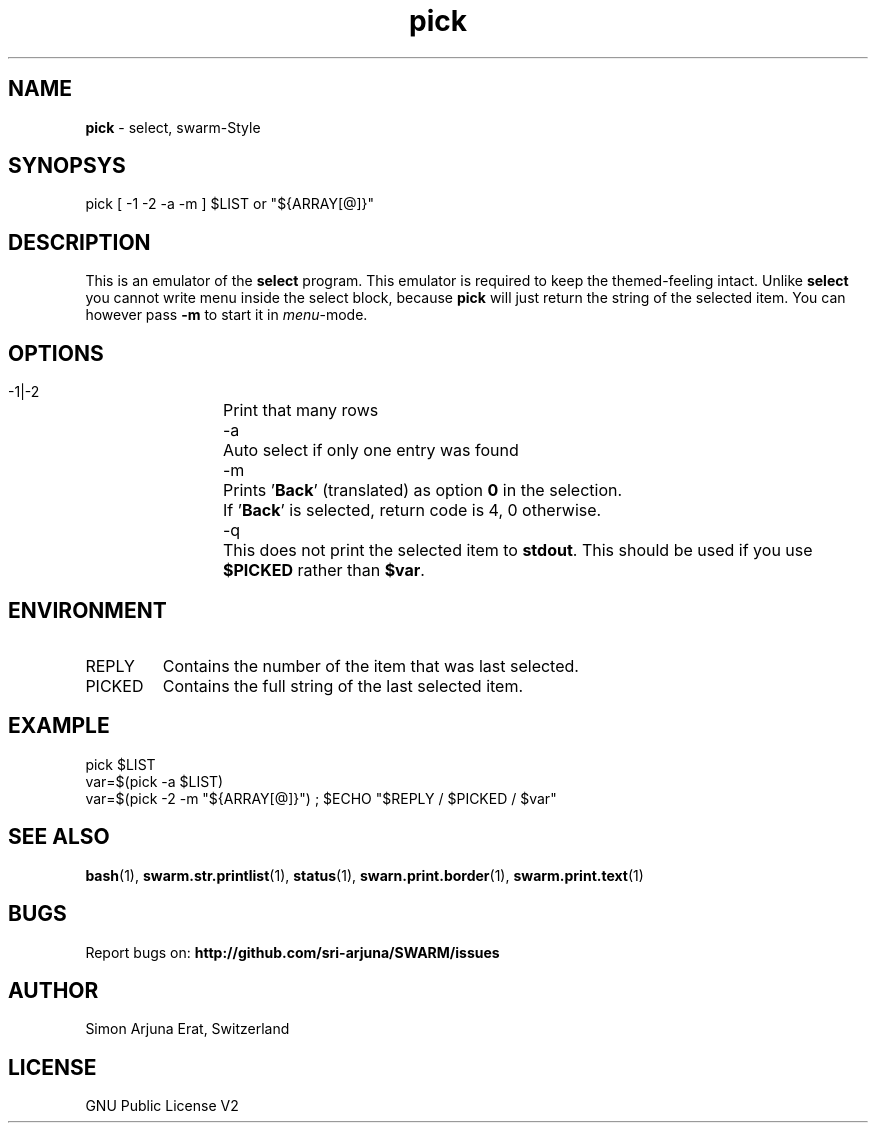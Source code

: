 .\" Manpage template for SWARM
.TH pick 1 "Copyleft 1995-2020" "SWARM 1.0" "SWARM Manual"

.SH NAME
\fBpick\fP - select, swarm-Style
\fB
.SH SYNOPSYS
pick [ -1 -2 -a -m ] $LIST or "${ARRAY[@]}"

.SH DESCRIPTION
This is an emulator of the \fBselect\fP program. This emulator is required to keep the themed-feeling intact.
Unlike \fBselect\fP you cannot write menu inside the select block, because \fBpick\fP will just return the string of the selected item.
You can however pass \fB-m\fP to start it in \fImenu\fP-mode.

.SH OPTIONS
  -1|-2	Print that many rows
  -a		Auto select if only one entry was found
  -m		Prints '\fBBack\fP' (translated) as option \fB0\fP in the selection.
  		If '\fBBack\fP' is selected, return code is 4, 0 otherwise.
  -q		This does not print the selected item to \fBstdout\fP. This should be used if you use \fB$PICKED\fP rather than \fB$var\fP.

.SH ENVIRONMENT
.TP
REPLY
Contains the number of the item that was last selected.
.TP
PICKED
Contains the full string of the last selected item.

.SH EXAMPLE
pick $LIST
.RE
var=$(pick -a $LIST)
.RE
var=$(pick -2 -m "${ARRAY[@]}") ; $ECHO "$REPLY / $PICKED / $var"

.SH SEE ALSO
\fBbash\fP(1), \fBswarm.str.printlist\fP(1), \fBstatus\fP(1), \fBswarn.print.border\fP(1), \fBswarm.print.text\fP(1)

.SH BUGS
Report bugs on: \fBhttp://github.com/sri-arjuna/SWARM/issues\fP

.SH AUTHOR
Simon Arjuna Erat, Switzerland

.SH LICENSE
GNU Public License V2
